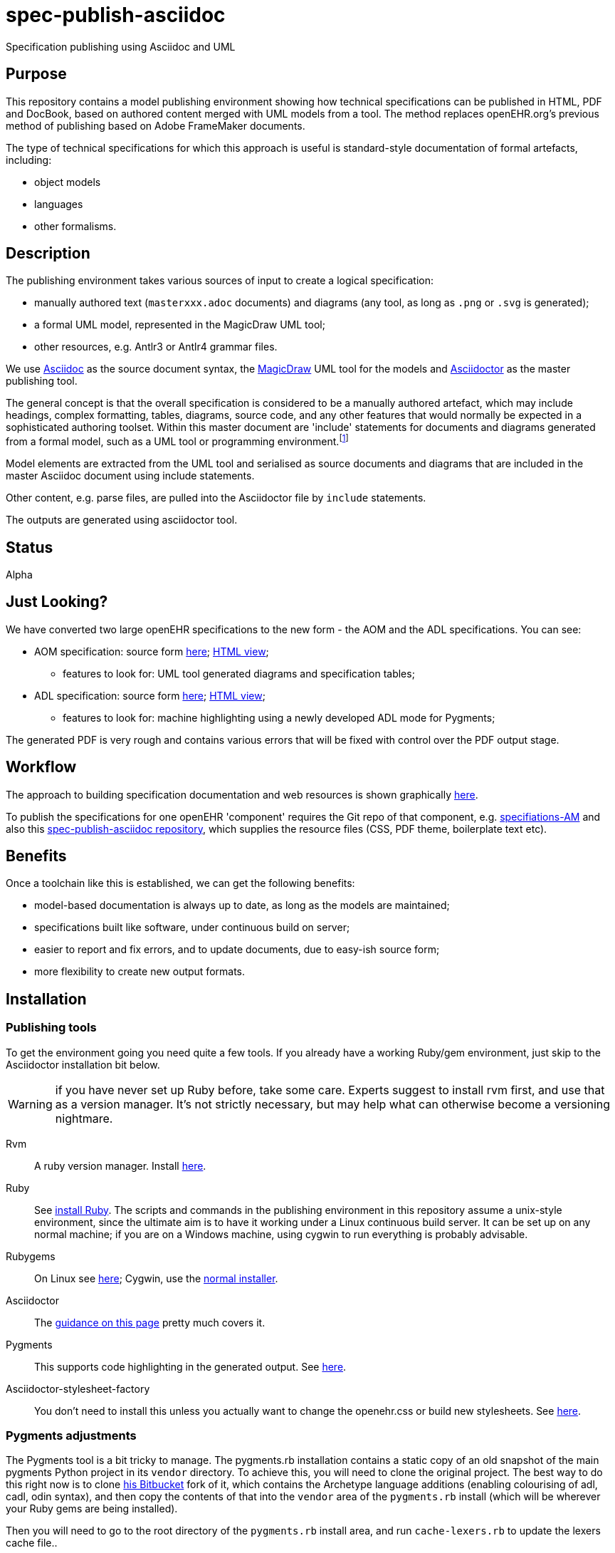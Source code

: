 = spec-publish-asciidoc
:linkattrs:
Specification publishing using Asciidoc and UML

== Purpose

This repository contains a model publishing environment showing how technical specifications can be published in HTML, PDF and DocBook, based on authored content merged with UML models from a tool. The method replaces openEHR.org's previous method of publishing based on Adobe FrameMaker documents.

The type of technical specifications for which this approach is useful is standard-style documentation of formal artefacts, including:

* object models
* languages
* other formalisms.

== Description

The publishing environment takes various sources of input to create a logical specification:

* manually authored text (`masterxxx.adoc` documents) and diagrams (any tool, as long as `.png` or `.svg` is generated);
* a formal UML model, represented in the MagicDraw UML tool;
* other resources, e.g. Antlr3 or Antlr4 grammar files.

We use http://asciidoctor.org/docs/what-is-asciidoc/[Asciidoc] as the source document syntax, the http://www.nomagic.com/[MagicDraw] UML tool for the models and http://asciidoctor.org[Asciidoctor] as the master publishing tool.

The general concept is that the overall specification is considered to be a manually authored artefact, which may include headings, complex formatting, tables, diagrams, source code, and any other features that would normally be expected in a sophisticated authoring toolset. Within this master document are 'include' statements for documents and diagrams generated from a formal model, such as a UML tool or programming environment.footnote:[There is an alternative theory that says specifications are completely represented inside a tool such as a UML tool, and it is responsible for generating the whole output. We don't believe this theory, mainly because UML tools are not good at dealing with arbitrary complex text, and also because UML isn't the only possible formalism that might be included in the output document. What is clearly needed is a standardised publishing environment that can deal with specifications about anything.]

Model elements are extracted from the UML tool and serialised as source documents and diagrams that are included in the master Asciidoc document using include statements.

Other content, e.g. parse files, are pulled into the Asciidoctor file by `include` statements.

The outputs are generated using asciidoctor tool.

== Status
Alpha

== Just Looking?
We have converted two large openEHR specifications to the new form - the AOM and the ADL specifications. You can see:

* AOM specification: source form link:docs/AOM2/[here]; https://rawgit.com/openEHR/spec-publish-asciidoc/master/docs/AOM2/AOM2.html[HTML view];
** features to look for: UML tool generated diagrams and specification tables;
* ADL specification: source form link:docs/ADL2/[here]; https://rawgit.com/openEHR/spec-publish-asciidoc/master/docs/ADL2/ADL2.html[HTML view];
** features to look for: machine highlighting using a newly developed ADL mode for Pygments;

The generated PDF is very rough and contains various errors that will be fixed with control over the PDF output stage.

== Workflow
The approach to building specification documentation and web resources is shown graphically https://rawgit.com/openEHR/spec-publish-asciidoc/master/workflow/workflow.html[here, window="_blank"].

To publish the specifications for one openEHR 'component' requires the Git repo of that component, e.g. https://github.com/openEHR/specifications-AM[specifiations-AM] and also this https://github.com/openEHR/spec-publish-asciidoc[spec-publish-asciidoc repository], which supplies the resource files (CSS, PDF theme, boilerplate text etc).

== Benefits
Once a toolchain like this is established, we can get the following benefits:

* model-based documentation is always up to date, as long as the models are maintained;
* specifications built like software, under continuous build on server;
* easier to report and fix errors, and to update documents, due to easy-ish source form;
* more flexibility to create new output formats.

== Installation

=== Publishing tools
To get the environment going you need quite a few tools. If you already have a working Ruby/gem environment, just skip to the Asciidoctor installation bit below.

WARNING: if you have never set up Ruby before, take some care. Experts suggest to install rvm first, and use that as a version manager. It's not strictly necessary, but may help what can otherwise become a versioning nightmare.

Rvm::
A ruby version manager. Install https://rvm.io/rvm/install[here].

Ruby::
See https://www.ruby-lang.org/en/documentation/installation/[install Ruby]. The scripts and commands in the publishing environment in this repository assume a unix-style environment, since the ultimate aim is to have it working under a Linux continuous build server. It can be set up on any normal machine; if you are on a Windows machine, using cygwin to run everything is probably advisable.
Rubygems::
On Linux see http://www.heatware.net/ruby-rails/how-to-install-rubygems-linux-ubuntu-10/[here]; Cygwin, use the https://cygwin.com/install.html[normal installer]. 
Asciidoctor::
The http://asciidoctor.org/[guidance on this page] pretty much covers it.
Pygments::
This supports code highlighting in the generated output. See http://asciidoctor.org/docs/user-manual/#pygments[here].
Asciidoctor-stylesheet-factory::
You don't need to install this unless you actually want to change the openehr.css or build new stylesheets. See https://github.com/asciidoctor/asciidoctor-stylesheet-factory[here].

=== Pygments adjustments

The Pygments tool is a bit tricky to manage. The pygments.rb installation contains a static copy of an old snapshot of the main pygments Python project in its `vendor` directory. To achieve this, you will need to clone the original project. The best way to do this right now is to clone https://bitbucket.org/thomas_beale/pygments-maint[his Bitbucket] fork of it, which contains the Archetype language additions (enabling colourising of adl, cadl, odin syntax), and then copy the contents of that into the `vendor` area of the `pygments.rb` install (which will be wherever your Ruby gems are being installed).

Then you will need to go to the root directory of the `pygments.rb` install area, and run `cache-lexers.rb` to update the lexers cache file..

This is not ideal and hopefully, the `pygments.rb` project (which is just a Ruby wrapper around Pygments, which is in Python) will be updated to a better method or replaced within Asciidoctor proper.

=== MagicDraw and UML Extractor
If you have MagicDraw, you can install the UML extractor plugin (files `OpenEhrModelExporter.jar` and `plugin.xml` in `/uml_extract/OpenEhrModelExporter` in this repository) in the MagicDraw install area  directory on your machine, under `/plugin/org.openehr.docs.magicdraw`. 

The extract can now be done manually, which is the normal method for this repository, or by using a command line invocation, which is the way it can most easily be done in the production component repositories (`specifications-RM`, etc).

*Manual method*: start MagicDraw and open the project link:computable/UML/[openEHR_UML-AM.mdzip]. You will see an 'openEHR' menu option, with one option to extract documentation. Choose this, and choose `source/AOM2` as the output directory. The generated outputs will appear in the subdirectories `uml_diagrams` and `classes`.

*CLI method*: go to the root of the repository you are working in (e.g. a component one such as `specifications-RM`) and do:

[source, sh]
----
$ ./do_uml_generate-spec-RM.sh # or do_uml_generate-spec-AM.sh etc
----

== The Process

=== Conversion of FrameMaker and other source documents
For conversion from Frame, various approachs are used including the following:

* in Frame, for each chapter document, including 'Front.fm', but not TOC or end.fm, set HTML mappings for Heading types, List types and main Font types
* save each chapter as HTML
* hand-edit each file to fix `<pre></pre>` blocks, and heading level errors
* use pandoc to convert each HTML file xxxx.html to asciidoc, as follows

```
$ pandoc -f html -t asciidoc -o xxxx.adoc --no-wrap --atx-headers xxxx.html
```

Other methods like cut and paste from PDFs are usable, although a bit painful.

=== Generating the publishing outputs
The following commands can be used to generate the HTML and PDF outputs:

[source,shell]
----------
$ ./publish.sh -l  # use a repo-local copy of the 'resources' directory, containing CSS files

$ ./publish.sh     # eventually this will be the normal method, but for now doesn't locate CSS files properly

$ ./publish.sh -p  # generate PDF as well - takes time

$ ./publish.sh -pt # generate PDF with tracing on, for debug purposes
----------

Have a look at this script to get an idea of how we are invoking asciidoctor.

=== Status of PDF

Currently, the PDF output is not usable, but Asciidoctor-pdf is being worked on heavily, and the next release will include a lot of fixes. We should be able to generate decent PDFs for openEHR after that.

=== Other output formats

There is an epub extension for Asciidoctor. This has not yet been integrated to the environment here, but could be, and should in theory enable us to generate .epub files.

=== Resources, styles and themes for HTML and PDF

We are using a stylesheet generated using the asciidoctor-stylesheet-factory; it is in `./resources/css/`. An early theme file for PDF, built according to the http://gist.asciidoctor.org/?github-asciidoctor%2Fasciidoctor-pdf%2F%2Fdocs%2Ftheming-guide.adoc[Asciidoctor-pdf theming guide] is in `./resources` as well.

== TODO
Many things...

* control PDF publishing properly
* sort out continuous build
* Add AQL syntax to Archetype Pygments lexer file.
